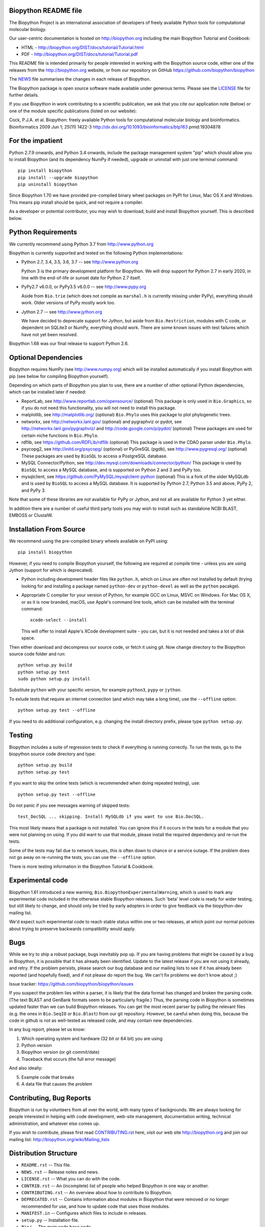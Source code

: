 .. image:: https://img.shields.io/pypi/v/biopython.svg
   :alt: Biopython on the Python Package Index (PyPI)
   :target: https://pypi.python.org/pypi/biopython
.. image:: https://img.shields.io/conda/vn/conda-forge/biopython.svg
   :alt: Biopython on the Conda package conda-forge channel
   :target: https://anaconda.org/conda-forge/biopython
.. image:: https://img.shields.io/travis/biopython/biopython/master.svg?logo=travis
   :alt: Linux testing with TravisCI
   :target: https://travis-ci.org/biopython/biopython/branches
.. image:: https://img.shields.io/appveyor/ci/biopython/biopython/master.svg?logo=appveyor
   :alt: Windows testing with AppVeyor
   :target: https://ci.appveyor.com/project/biopython/biopython/history
.. image:: https://img.shields.io/codecov/c/github/biopython/biopython/master.svg
   :alt: TravisCI test coverage
   :target: https://codecov.io/github/biopython/biopython/
.. image:: http://depsy.org/api/package/pypi/biopython/badge.svg
   :alt: Research software impact on Depsy
   :target: http://depsy.org/package/python/biopython

.. image:: https://github.com/biopython/biopython/raw/master/Doc/images/biopython_logo_m.png
   :alt: The Biopython Project
   :target: http://biopython.org

Biopython README file
=====================

The Biopython Project is an international association of developers of freely
available Python tools for computational molecular biology.

Our user-centric documentation is hosted on http://biopython.org including
the main Biopython Tutorial and Cookbook:

* HTML - http://biopython.org/DIST/docs/tutorial/Tutorial.html
* PDF - http://biopython.org/DIST/docs/tutorial/Tutorial.pdf

This README file is intended primarily for people interested in working
with the Biopython source code, either one of the releases from the
http://biopython.org website, or from our repository on GitHub
https://github.com/biopython/biopython

The `NEWS <https://github.com/biopython/biopython/blob/master/NEWS.rst>`_
file summarises the changes in each release of Biopython.

The Biopython package is open source software made available under generous
terms. Please see the `LICENSE
<https://github.com/biopython/biopython/blob/master/LICENSE.rst>`_ file for
further details.

If you use Biopython in work contributing to a scientific publication, we ask
that you cite our application note (below) or one of the module specific
publications (listed on our website):

Cock, P.J.A. et al. Biopython: freely available Python tools for computational
molecular biology and bioinformatics. Bioinformatics 2009 Jun 1; 25(11) 1422-3
http://dx.doi.org/10.1093/bioinformatics/btp163 pmid:19304878


For the impatient
=================

Python 2.7.9 onwards, and Python 3.4 onwards, include the package management
system "pip" which should allow you to install Biopython (and its dependency
NumPy if needed), upgrade or uninstall with just one terminal command::

    pip install biopython
    pip install --upgrade biopython
    pip uninstall biopython

Since Biopython 1.70 we have provided pre-compiled binary wheel packages on
PyPI for Linux, Mac OS X and Windows. This means pip install should be quick,
and not require a compiler.

As a developer or potential contributor, you may wish to download, build and
install Biopython yourself. This is described below.


Python Requirements
===================

We currently recommend using Python 3.7 from http://www.python.org

Biopython is currently supported and tested on the following Python
implementations:

- Python 2.7, 3.4, 3.5, 3.6, 3.7 -- see http://www.python.org

  Python 3 is the primary development platform for Biopython. We will drop
  support for Python 2.7 in early 2020, in line with the end-of-life or
  sunset date for Python 2.7 itself.

- PyPy2.7 v6.0.0, or PyPy3.5 v6.0.0 -- see http://www.pypy.org

  Aside from ``Bio.trie`` (which does not compile as ``marshal.h`` is
  currently missing under PyPy), everything should work. Older versions
  of PyPy mostly work too.

- Jython 2.7 -- see http://www.jython.org

  We have decided to deprecate support for Jython, but aside from
  ``Bio.Restriction``, modules with C code, or dependent on SQLite3 or NumPy,
  everything should work. There are some known issues with test failures
  which have not yet been resolved.

Biopython 1.68 was our final release to support Python 2.6.


Optional Dependencies
=====================

Biopython requires NumPy (see http://www.numpy.org) which will be installed
automatically if you install Biopython with pip (see below for compiling
Biopython yourself).

Depending on which parts of Biopython you plan to use, there are a number of
other optional Python dependencies, which can be installed later if needed:

- ReportLab, see http://www.reportlab.com/opensource/ (optional)
  This package is only used in ``Bio.Graphics``, so if you do not need this
  functionality, you will not need to install this package.

- matplotlib, see http://matplotlib.org/ (optional)
  ``Bio.Phylo`` uses this package to plot phylogenetic trees.

- networkx, see http://networkx.lanl.gov/ (optional) and
  pygraphviz or pydot, see http://networkx.lanl.gov/pygraphviz/ and
  http://code.google.com/p/pydot/ (optional)
  These packages are used for certain niche functions in ``Bio.Phylo``.

- rdflib, see https://github.com/RDFLib/rdflib (optional)
  This package is used in the CDAO parser under ``Bio.Phylo``.

- psycopg2, see http://initd.org/psycopg/ (optional) or
  PyGreSQL (pgdb), see http://www.pygresql.org/ (optional)
  These packages are used by ``BioSQL`` to access a PostgreSQL database.

- MySQL Connector/Python, see http://dev.mysql.com/downloads/connector/python/
  This package is used by ``BioSQL`` to access a MySQL database, and is
  supported on Python 2 and 3 and PyPy too.

- mysqlclient, see https://github.com/PyMySQL/mysqlclient-python (optional)
  This is a fork of the older MySQLdb and is used by ``BioSQL`` to access a
  MySQL database. It is supported by Python 2.7, Python 3.5 and above, PyPy 2,
  and PyPy 3.

Note that some of these libraries are not available for PyPy or Jython,
and not all are available for Python 3 yet either.

In addition there are a number of useful third party tools you may wish to
install such as standalone NCBI BLAST, EMBOSS or ClustalW.


Installation From Source
========================

We recommend using the pre-compiled binary wheels available on PyPI using::

    pip install biopython

However, if you need to compile Biopython yourself, the following are
required at compile time - unless you are using Jython (support for which is
deprecated).

- Python including development header files like ``python.h``, which on Linux
  are often not installed by default (trying looking for and installing a
  package named ``python-dev`` or ``python-devel`` as well as the ``python``
  pacakge).

- Appropriate C compiler for your version of Python, for example GCC on Linux,
  MSVC on Windows. For Mac OS X, or as it is now branded, macOS, use Apple's
  command line tools, which can be installed with the terminal command::

      xcode-select --install

  This will offer to install Apple's XCode development suite - you can, but it
  is not needed and takes a lot of disk space.

Then either download and decompress our source code, or fetch it using git.
Now change directory to the Biopython source code folder and run::

    python setup.py build
    python setup.py test
    sudo python setup.py install

Substitute ``python`` with your specific version, for example ``python3``,
``pypy`` or ``jython``.

To exlude tests that require an internet connection (and which may take a long
time), use the ``--offline`` option::

    python setup.py test --offline

If you need to do additional configuration, e.g. changing the install directory
prefix, please type ``python setup.py``.


Testing
=======

Biopython includes a suite of regression tests to check if everything is
running correctly. To run the tests, go to the biopython source code
directory and type::

    python setup.py build
    python setup.py test

If you want to skip the online tests (which is recommended when doing repeated
testing), use::

    python setup.py test --offline

Do not panic if you see messages warning of skipped tests::

    test_DocSQL ... skipping. Install MySQLdb if you want to use Bio.DocSQL.

This most likely means that a package is not installed.  You can
ignore this if it occurs in the tests for a module that you were not
planning on using.  If you did want to use that module, please install
the required dependency and re-run the tests.

Some of the tests may fail due to network issues, this is often down to
chance or a service outage. If the problem does not go away on
re-running the tests, you can use the ``--offline`` option.

There is more testing information in the Biopython Tutorial & Cookbook.


Experimental code
=================

Biopython 1.61 introduced a new warning, ``Bio.BiopythonExperimentalWarning``,
which is used to mark any experimental code included in the otherwise
stable Biopython releases. Such 'beta' level code is ready for wider
testing, but still likely to change, and should only be tried by early
adopters in order to give feedback via the biopython-dev mailing list.

We'd expect such experimental code to reach stable status within one or two
releases, at which point our normal policies about trying to preserve
backwards compatibility would apply.


Bugs
====

While we try to ship a robust package, bugs inevitably pop up.  If you are
having problems that might be caused by a bug in Biopython, it is possible
that it has already been identified. Update to the latest release if you are
not using it already, and retry. If the problem persists, please search our
bug database and our mailing lists to see if it has already been reported
(and hopefully fixed), and if not please do report the bug. We can't fix
problems we don't know about ;)

Issue tracker: https://github.com/biopython/biopython/issues

If you suspect the problem lies within a parser, it is likely that the data
format has changed and broken the parsing code.  (The text BLAST and GenBank
formats seem to be particularly fragile.)  Thus, the parsing code in
Biopython is sometimes updated faster than we can build Biopython releases.
You can get the most recent parser by pulling the relevant files (e.g. the
ones in ``Bio.SeqIO`` or ``Bio.Blast``) from our git repository. However, be
careful when doing this, because the code in github is not as well-tested
as released code, and may contain new dependencies.

In any bug report, please let us know:

1. Which operating system and hardware (32 bit or 64 bit) you are using
2. Python version
3. Biopython version (or git commit/date)
4. Traceback that occurs (the full error message)

And also ideally:

5. Example code that breaks
6. A data file that causes the problem


Contributing, Bug Reports
=========================

Biopython is run by volunteers from all over the world, with many types of
backgrounds. We are always looking for people interested in helping with code
development, web-site management, documentation writing, technical
administration, and whatever else comes up.

If you wish to contribute, please first read `CONTRIBUTING.rst
<https://github.com/biopython/biopython/blob/master/CONTRIBUTING.rst>`_ here,
visit our web site http://biopython.org and join our mailing list:
http://biopython.org/wiki/Mailing_lists


Distribution Structure
======================

- ``README.rst``  -- This file.
- ``NEWS.rst``    -- Release notes and news.
- ``LICENSE.rst`` -- What you can do with the code.
- ``CONTRIB.rst`` -- An (incomplete) list of people who helped Biopython in
  one way or another.
- ``CONTRIBUTING.rst`` -- An overview about how to contribute to Biopython.
- ``DEPRECATED.rst`` -- Contains information about modules in Biopython that
  were removed or no longer recommended for use, and how to update code that
  uses those modules.
- ``MANIFEST.in`` -- Configures which files to include in releases.
- ``setup.py``    -- Installation file.
- ``Bio/``        -- The main code base code.
- ``BioSQL/``     -- Code for using Biopython with BioSQL databases.
- ``Doc/``        -- Documentation.
- ``Scripts/``    -- Miscellaneous, possibly useful, standalone scripts.
- ``Tests/``      -- Regression testing code including sample data files.
